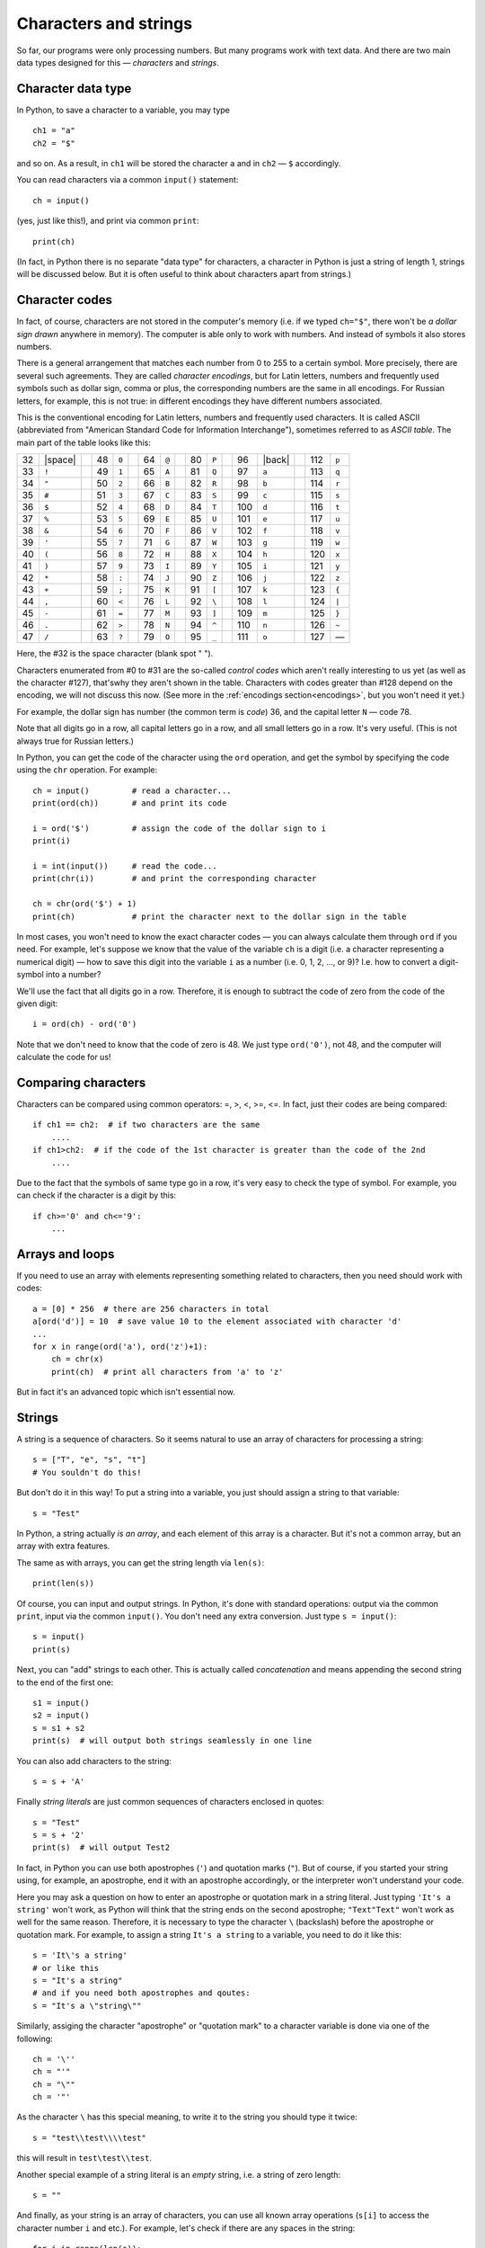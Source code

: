 .. highlight:: python

Characters and strings
======================

So far, our programs were only processing numbers. But many
programs work with text data. And there are two main 
data types designed for this — *characters* and *strings*.

Character data type
-------------------

In Python, to save a character to
a variable, you may type
::

    ch1 = "a"
    ch2 = "$"

and so on. As a result, in ``ch1`` will be stored
the character ``a`` and in ``ch2`` — ``$`` accordingly.

You can read characters via a common ``input()`` statement:
::

    ch = input()

(yes, just like this!), and print via common ``print``:
::

    print(ch)

(In fact, in Python there is no separate "data type" for characters,
a character in Python is just a string of length 1,
strings  will be discussed below. But it is often useful
to think about characters apart from strings.)

Character codes
---------------

In fact, of course, characters are not stored in the computer's memory
(i.e. if we typed ``ch="$"``, there won't be *a dollar sign drawn* anywhere in memory). 
The computer is able only to work with numbers. And instead of symbols it also stores numbers.

There is a general arrangement that matches each number from 0 to 255
to a certain symbol. More precisely, there are several such agreements. 
They are called *character encodings*, but for Latin letters, numbers
and frequently used symbols such as dollar sign, comma or plus, 
the corresponding numbers are the same in all encodings.
For Russian letters, for example, this is not true: in different encodings 
they  have different numbers associated.

.. _ascii_table:

This is the conventional encoding for Latin letters, numbers and
frequently used characters. It is called ASCII (abbreviated from 
"American Standard Code for Information Interchange"), sometimes 
referred to as *ASCII table*. The main part of the table looks like this:

=====  =======  ==  =====  =======  ==  =====  =======  ==  =====  =======  ==  =====  =======  ==  =====  =======
  32   |space|        48    ``0``         64    ``@``         80    ``P``         96    |back|       112    ``p``       
  33    ``!``         49    ``1``         65    ``A``         81    ``Q``         97    ``a``        113    ``q``       
  34    ``"``         50    ``2``         66    ``B``         82    ``R``         98    ``b``        114    ``r``       
  35    ``#``         51    ``3``         67    ``C``         83    ``S``         99    ``c``        115    ``s``       
  36    ``$``         52    ``4``         68    ``D``         84    ``T``        100    ``d``        116    ``t``       
  37    ``%``         53    ``5``         69    ``E``         85    ``U``        101    ``e``        117    ``u``       
  38    ``&``         54    ``6``         70    ``F``         86    ``V``        102    ``f``        118    ``v``       
  39    ``'``         55    ``7``         71    ``G``         87    ``W``        103    ``g``        119    ``w``       
  40    ``(``         56    ``8``         72    ``H``         88    ``X``        104    ``h``        120    ``x``       
  41    ``)``         57    ``9``         73    ``I``         89    ``Y``        105    ``i``        121    ``y``       
  42    ``*``         58    ``:``         74    ``J``         90    ``Z``        106    ``j``        122    ``z``       
  43    ``+``         59    ``;``         75    ``K``         91    ``[``        107    ``k``        123    ``{``       
  44    ``,``         60    ``<``         76    ``L``         92    ``\``        108    ``l``        124    ``|``       
  45    ``-``         61    ``=``         77    ``M``         93    ``]``        109    ``m``        125    ``}``       
  46    ``.``         62    ``>``         78    ``N``         94    ``^``        110    ``n``        126    ``~``       
  47    ``/``         63    ``?``         79    ``O``         95    ``_``        111    ``o``        127    —       
=====  =======  ==  =====  =======  ==  =====  =======  ==  =====  =======  ==  =====  =======  ==  =====  =======

Here, the #32 is the space character (blank spot " ").

Characters enumerated from #0 to #31 are the so-called *control codes* 
which aren't really interesting to us yet (as well as the character #127),
that'swhy they aren't shown in the table. Characters with codes greater 
than #128 depend on the encoding, we will not discuss this now.
(See more in the :ref:`encodings section<encodings>`, but you won't need it yet.)

.. |space| raw:: html

    <code class="docutils literal notranslate"><span class="pre"> </span></code>

.. |back| raw:: html

    <code class="docutils literal notranslate"><span class="pre">&#96;</span></code>

For example, the dollar sign has number (the common term is *code*) 36,
and the capital letter ``N`` — code 78.



Note that all digits go in a row, all capital letters go
in a row, and all small letters go in a row. It's very useful.
(This is not always true for Russian letters.)

In Python, you can get the code of the character using the ``ord`` operation,
and get the symbol by specifying the code using the ``chr`` operation. For example::

    ch = input()         # read a character...
    print(ord(ch))       # and print its code

    i = ord('$')         # assign the code of the dollar sign to i
    print(i)

    i = int(input())     # read the code...
    print(chr(i))        # and print the corresponding character

    ch = chr(ord('$') + 1)
    print(ch)            # print the character next to the dollar sign in the table

In most cases, you won't need to know the exact character codes — you
can always calculate them through ``ord`` if you need. For example, let's suppose 
we know that the value of the variable ``ch`` is a digit
(i.e. a character representing a numerical digit) — how to save this digit 
into the variable ``i`` as a number (i.e. 0, 1, 2, ..., or 9)?
I.e. how to convert a digit-symbol into a number?

We'll use the fact that all digits go in a row. Therefore, it is enough
to subtract the code of zero from the code of the given digit::

    i = ord(ch) - ord('0')

Note that we don't need to know that the code of zero is 48. We just type 
``ord('0')``, not 48, and the computer will calculate the code for us!

Comparing characters
--------------------

Characters can be compared using common operators: =, >, <, >=, <=. 
In fact, just their codes are being compared::

    if ch1 == ch2:  # if two characters are the same
        ....
    if ch1>ch2:  # if the code of the 1st character is greater than the code of the 2nd
        ....

Due to the fact that the symbols of same type go in a row, it's very easy 
to check the type of symbol. For example, you can check 
if the character is a digit by this::

    if ch>='0' and ch<='9': 
        ... 

Arrays and loops
----------------

If you need to use an array with elements
representing something related to characters,
then you need should work with codes::

    a = [0] * 256  # there are 256 characters in total
    a[ord('d')] = 10  # save value 10 to the element associated with character 'd'
    ...
    for x in range(ord('a'), ord('z')+1):
        ch = chr(x)
        print(ch)  # print all characters from 'a' to 'z'

But in fact it's an advanced topic which isn't essential now.

Strings
-------

A string is a sequence of characters. So it seems natural
to use an array of characters for processing a string::

    s = ["T", "e", "s", "t"]
    # You souldn't do this!


But don't do it in this way! To put a string into a variable,
you just should assign a string to that variable:: 

    s = "Test"

In Python, a string actually *is an array*, and each element
of this array is a character. But it's not a common array, but
an array with extra features.

The same as with arrays, you can get the string length via ``len(s)``::

    print(len(s))

Of course, you can input and output strings. In Python,
it's done with standard operations: 
output via the common ``print``, input via the common ``input()``.
You don't need any extra conversion. Just type ``s = input()``:: 

    s = input()
    print(s)

Next, you can "add" strings to each other. This is actually 
called *concatenation* and means
appending the second string to the end of the first one::

    s1 = input()
    s2 = input()
    s = s1 + s2
    print(s)  # will output both strings seamlessly in one line

You can also add characters to the string::

    s = s + 'A'

Finally *string literals* are just common sequences of characters
enclosed in quotes::

    s = "Test"
    s = s + '2'
    print(s)  # will output Test2

In fact, in Python you can use both apostrophes (``'``)
and quotation marks (``"``). But of course, if you started your string
using, for example, an apostrophe, end it with an apostrophe accordingly,
or the interpreter won't understand your code.

Here you may ask a question on how to enter an apostrophe 
or quotation mark in a string literal. Just typing 
``'It's a string'`` won't work, as Python will think that 
the string ends on the second apostrophe; ``"Text"Text"`` won't work as well
for the same reason. Therefore, it is necessary to type the character ``\`` 
(backslash) before the apostrophe or quotation mark.
For example, to assign a string ``It's a string`` to a variable, you need
to do it like this::

    s = 'It\'s a string'
    # or like this
    s = "It's a string"
    # and if you need both apostrophes and qoutes:
    s = "It's a \"string\""

Similarly, assiging the character "apostrophe" or "quotation mark"
to a character variable is done via one of the following::

    ch = '\''
    ch = "'"
    ch = "\""
    ch = '"'

As the character ``\`` has this special meaning,
to write it to the string you should type it twice::

    s = "test\\test\\\\test"

this will result in ``test\test\\test``.

Another special example of a string literal is an *empty* string,
i.e. a string of zero length::

    s = ""

And finally, as your string is an array of characters, you can 
use all known array operations (``s[i]`` to access the character
number ``i`` and etc.). For example, let's check if there are
any spaces in the string::

    for i in range(len(s)):
        if s[i] == ' ':
            ...

int, float and str
------------------

There are three more useful instructions::

    int
    float
    str

They convert numbers to strings and vice versa.
And ``int`` is the one you've already used.

::

    print(str(23) + 'abc' + str(45));     # outputs 23abc45
    print(float('2.5') * 2);              # outputs 5.0
    print(str(2.5) + 'a');                # outputs 2.5a

Other operations
----------------

You already know several tricky array operations and sometimes
you may wish to use them with strings. It is better not to use them 
until you understand exactly not only how, but also how fast they work. 
In most cases, you can do without them (and it will even be easier!),
moreover, you don't know how much time their work will take.

Futhermore, there are other operations specific for strings that you
can learn somewhere else, like ``find``.
I don't recommend using them until you understand exactly 
how they work and how fast.

For example, let's suppose you need to remove all spaces from the string.
You can write something like this (assuming that you already have
the original string ``s``)::

    while s.find(" ") != -1:
        s = s[:s.find(" ")] + s[s.find(" ")+1:]  # cutting out this character

But it works way slower (just believe me :) ) and requires you to remember all
these operations, and also to think of the code that isn't really trivial.
This way is easier::

    s1 = '';
    for i in range(len(s)):
        if s[i] != ' ':
            s1 = s1 + s[i]; 

The result is in ``s1``. Understand how it works.

Sample problems and solutions
-----------------------------

Here are a few sample problems similar to those 
you may come across on contests and in my course.

.. task::

    A single character is given. Determine if it is a small Latin letter.

    **Input**: One character.

    **Output**: Print ``yes`` if the entered character is a small Latin letter, or ``no`` otherwise.

    **Example**:

    Input::

        t

    Output::

        yes
    |
    |
    |

Let's input a character::

    ch = input()

Next, we need to check whether this character is a small Latin letter.
Here (and in other similar examples) we may take advantage of the fact that 
the same-type characters in the ASCII table go in a row. Therefore, 
it is enough to check if ``'a' <= ch and ch <='z"``. The whole code::

    ch = input()
    if 'a' <= ch and ch <='z':
        print('yes')
    else:
        print('no')

.. task::

    A digit is given. Input it as a character and convert into a number
    (``int``) without using standard ``int`` statement.

    **Input**: A single character which is a digit.

    **Output**: Print a number.

    **Example**:

    Input::

        1

    Output::

        1
    |
    |
    |

Of course, in this one you can pass all the tests just 
by printing exaclty the same that was input. But let's 
fairly learn how to transform a digit character to a number.
So, input a character::

    ch = input()

and then we need to figure out what digit it represents. 
As all the digits in the ASCII table go in a row, 
it's enough to subtract the code of zero from the code of our character.
As a result, we get
::

    ch = input()
    print(ord(ch) - ord('0'))

.. task::

    A string is given. Count the number of small Latin letters in it.
    
    **Input**: One string.

    **Output**: Print one number — the answer.

    **Example**:

    Input::

        foo bar 123

    Output::

        6
    |
    |
    |

First, just input a string::

    s = input()

Then, we need to interate over this string::

    for i in range(len(s)):

and for the current character (:math:`s[i]`) check whether 
it's a letter or not. We already know how to perform this check:
``if s[i] >= 'a' and s[i] <= 'z'``. If it is a letter, then we should
increase the counter by one. We also should create this counter in advance.
So, the code will look like this::

    s = input()
    ans = 0
    for i in range(len(s)):
        if s[i] >= 'a' and s[i] <= 'z':
            ans += 1
    print(ans)

